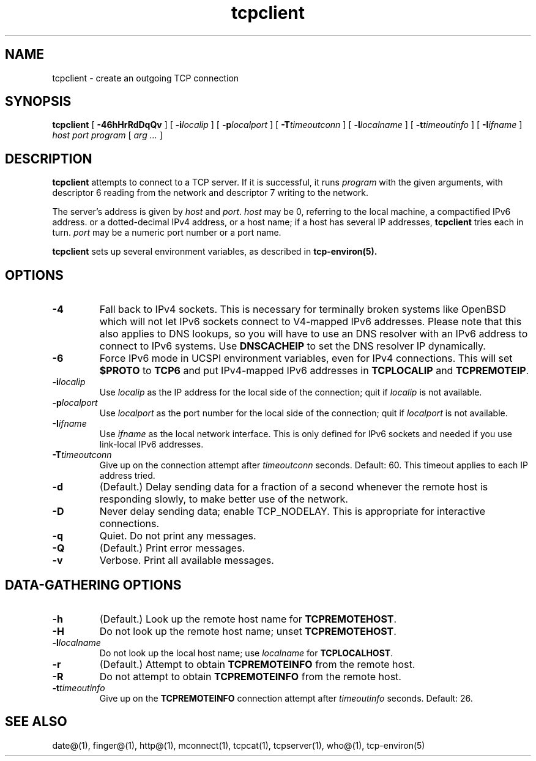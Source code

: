 .TH tcpclient 1
.SH NAME
tcpclient \- create an outgoing TCP connection
.SH SYNOPSIS
.B tcpclient
[
.B \-46hHrRdDqQv
]
[
.B \-i\fIlocalip
]
[
.B \-p\fIlocalport
]
[
.B \-T\fItimeoutconn
]
[
.B \-l\fIlocalname
]
[
.B \-t\fItimeoutinfo
]
[
.B \-I\fIifname
]
.I host
.I port
.I program
[
.I arg ...
]
.SH DESCRIPTION
.B tcpclient
attempts to connect to a TCP server.
If it is successful, it runs
.I program
with the given arguments,
with descriptor 6 reading from the network
and descriptor 7 writing to the network.

The server's address is given by
.I host
and
.IR port .
.I host
may be 0, referring to the local machine,
a compactified IPv6 address.
or a dotted-decimal IPv4 address,
or a host name;
if a host has several IP addresses,
.B tcpclient
tries each in turn.
.I port
may be a numeric port number
or a port name.

.B tcpclient
sets up several environment variables,
as described in
.B tcp-environ(5).
.SH OPTIONS
.TP
.B \-4
Fall back to IPv4 sockets.  This is necessary for terminally broken
systems like OpenBSD which will not let IPv6 sockets connect to
V4-mapped IPv6 addresses.  Please note that this also applies to DNS
lookups, so you will have to use an DNS resolver with an IPv6 address to
connect to IPv6 systems.  Use \fBDNSCACHEIP\fR to set the DNS resolver
IP dynamically.
.TP
.B \-6
Force IPv6 mode in UCSPI environment variables, even for
IPv4 connections.  This will set \fB$PROTO\fR to \fBTCP6\fR and put
IPv4-mapped IPv6 addresses in \fBTCPLOCALIP\fR and \fBTCPREMOTEIP\fR.
.TP
.B \-i\fIlocalip
Use
.I localip
as the IP address for the local side of the connection;
quit if
.I localip
is not available.
.TP
.B \-p\fIlocalport
Use
.I localport
as the port number for the local side of the connection;
quit if
.I localport
is not available.
.TP
.B \-I\fIifname
Use
.I ifname 
as the local network interface.  This is only defined for IPv6 sockets
and needed if you use link-local IPv6 addresses.
.TP
.B \-T\fItimeoutconn
Give up on the
connection attempt
after
.I timeoutconn
seconds. Default: 60.
This timeout applies to each IP address tried.
.TP
.B \-d
(Default.)
Delay sending data for a fraction of a second whenever the
remote host is responding slowly,
to make better use of the network.
.TP
.B \-D
Never delay sending data;
enable TCP_NODELAY.
This is appropriate for interactive connections.
.TP
.B \-q
Quiet.
Do not print any messages.
.TP
.B \-Q
(Default.)
Print error messages.
.TP
.B \-v
Verbose.
Print all available messages.
.SH "DATA-GATHERING OPTIONS"
.TP
.B \-h
(Default.)
Look up the remote host name for
.BR TCPREMOTEHOST .
.TP
.B \-H
Do not look up the remote host name;
unset
.BR TCPREMOTEHOST .
.TP
.B \-l\fIlocalname
Do not look up the local host name;
use
.I localname
for
.BR TCPLOCALHOST .
.TP
.B \-r
(Default.)
Attempt to obtain
.B TCPREMOTEINFO
from the remote host.
.TP
.B \-R
Do not attempt to obtain
.B TCPREMOTEINFO
from the remote host.
.TP
.B \-t\fItimeoutinfo
Give up on the 
.B TCPREMOTEINFO
connection attempt
after
.I timeoutinfo
seconds. Default: 26.
.SH "SEE ALSO"
date@(1),
finger@(1),
http@(1),
mconnect(1),
tcpcat(1),
tcpserver(1),
who@(1),
tcp-environ(5)

